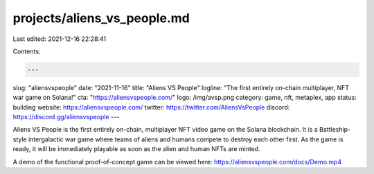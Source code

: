 projects/aliens_vs_people.md
============================

Last edited: 2021-12-16 22:28:41

Contents:

.. code-block:: md

    ---
slug: "aliensvspeople"
date: "2021-11-16"
title: "Aliens VS People"
logline: "The first entirely on-chain multiplayer, NFT war game on Solana!"
cta: "https://aliensvspeople.com/"
logo: /img/avsp.png
category: game, nft, metaplex, app
status: building
website: https://aliensvspeople.com/
twitter: https://twitter.com/AliensVsPeople
discord: https://discord.gg/aliensvspeople
---

Aliens VS People is the first entirely on-chain, multiplayer NFT video game on the Solana blockchain. It is a Battleship-style intergalactic war game where teams of aliens and humans compete to destroy each other first. As the game is ready, it will be immediately playable as soon as the alien and human NFTs are minted. 

A demo of the functional proof-of-concept game can be viewed here: https://aliensvspeople.com/docs/Demo.mp4

